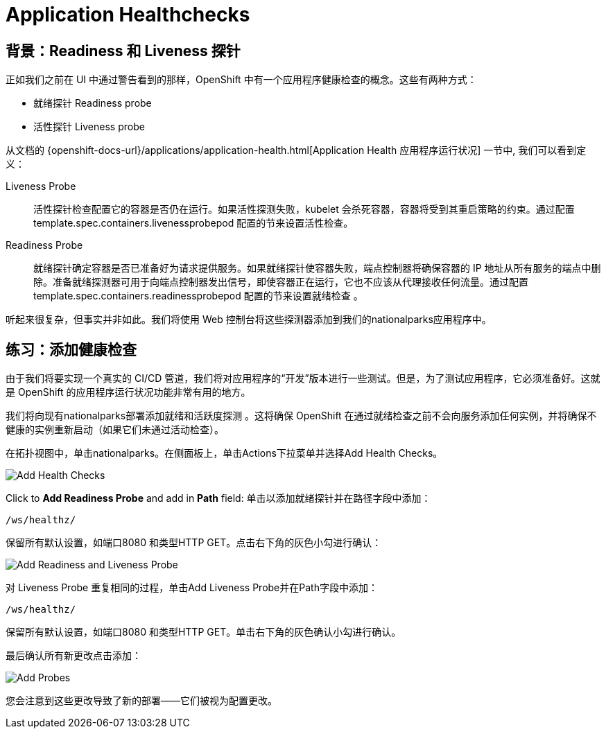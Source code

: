 = Application Healthchecks
:navtitle: 应用健康检查

== 背景：Readiness 和 Liveness 探针
正如我们之前在 UI 中通过警告看到的那样，OpenShift 中有一个应用程序健康检查的概念。这些有两种方式：

* 就绪探针 Readiness probe
* 活性探针 Liveness probe

从文档的
{openshift-docs-url}/applications/application-health.html[Application
Health 应用程序运行状况] 一节中, 我们可以看到定义：

[glossary]
Liveness Probe::
  活性探针检查配置它的容器是否仍在运行。如果活性探测失败，kubelet 会杀死容器，容器将受到其重启策略的约束。通过配置template.spec.containers.livenessprobepod 配置的节来设置活性检查。
Readiness Probe::
  就绪探针确定容器是否已准备好为请求提供服务。如果就绪探针使容器失败，端点控制器将确保容器的 IP 地址从所有服务的端点中删除。准备就绪探测器可用于向端点控制器发出信号，即使容器正在运行，它也不应该从代理接收任何流量。通过配置template.spec.containers.readinessprobepod 配置的节来设置就绪检查 。

听起来很复杂，但事实并非如此。我们将使用 Web 控制台将这些探测器添加到我们的nationalparks应用程序中。

[#add_health_checks]
== 练习：添加健康检查
由于我们将要实现一个真实的 CI/CD 管道，我们将对应用程序的“开发”版本进行一些测试。但是，为了测试应用程序，它必须准备好。这就是 OpenShift 的应用程序运行状况功能非常有用的地方。

我们将向现有nationalparks部署添加就绪和活跃度探测 。这将确保 OpenShift 在通过就绪检查之前不会向服务添加任何实例，并将确保不健康的实例重新启动（如果它们未通过活动检查）。

在拓扑视图中，单击nationalparks。在侧面板上，单击Actions下拉菜单并选择Add Health Checks。

image::nationalparks-application-health-menu.png[Add Health Checks]

Click to *Add Readiness Probe* and add in *Path* field: 单击以添加就绪探针并在路径字段中添加：

[source,role=copypaste]
----
/ws/healthz/
----

保留所有默认设置，如端口8080 和类型HTTP GET。点击右下角的灰色小勾进行确认：

image::nationalparks-application-health-settings.png[Add Readiness and Liveness Probe]

对 Liveness Probe 重复相同的过程，单击Add Liveness Probe并在Path字段中添加：

[source,role=copypaste]
----
/ws/healthz/
----

保留所有默认设置，如端口8080 和类型HTTP GET。单击右下角的灰色确认小勾进行确认。

最后确认所有新更改点击添加：

image::nationalparks-application-health-add.png[Add Probes]


您会注意到这些更改导致了新的部署——它们被视为配置更改。
